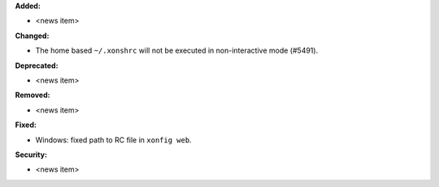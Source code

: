 **Added:**

* <news item>

**Changed:**

* The home based ``~/.xonshrc`` will not be executed in non-interactive mode (#5491).

**Deprecated:**

* <news item>

**Removed:**

* <news item>

**Fixed:**

* Windows: fixed path to RC file in ``xonfig web``.

**Security:**

* <news item>
